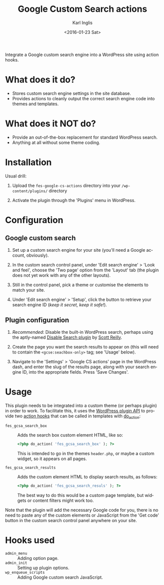 #+TITLE: Google Custom Search actions
#+DATE: <2016-01-23 Sat>
#+AUTHOR: Karl Inglis
#+OPTIONS: num:nil 
#+LANGUAGE: en

Integrate a Google custom search engine into a WordPress site using action hooks.

* What does it do?

  - Stores custom search engine settings in the site database.
  - Provides actions to cleanly output the correct search engine code into themes and templates.

* What does it NOT do?

  - Provide an out-of-the-box replacement for standard WordPress search.
  - Anything at all without some theme coding.

* Installation

  Usual drill:

  1. Upload the =fes-google-cs-actions= directory into your =/wp-content/plugins/= directory
  
  2. Activate the plugin through the 'Plugins' menu in WordPress.

* Configuration

** Google custom search

   1. Set up a custom search engine for your site (you'll need a Google account, obviously).

   2. In the custom search control panel, under 'Edit search engine' > 'Look and feel', choose the 'Two page' option from the 'Layout' tab (the plugin does not yet work with any of the other layouts).

   3. Still in the control panel, pick a theme or customise the elements to match your site.

   4. Under 'Edit search engine' > 'Setup', click the button to retrieve your search engine ID (/keep it secret, keep it safe!/).

** Plugin configuration

   1. /Recommended/: Disable the built-in WordPress search, perhaps using the aptly-named [[https://wordpress.org/plugins/disable-search/][Disable Search plugin]] by [[https://profiles.wordpress.org/coffee2code/][Scott Reilly]].

   2. Create the page you want the search results to appear on (this will need to contain the =<gcse:seachbox-only>= tag; see 'Usage' below).

   3. Navigate to the 'Settings' > 'Google CS actions' page in the WordPress dash, and enter the slug of the results page, along with your search engine ID, into the appropriate fields. Press 'Save Changes'.

* Usage

  This plugin needs to be integrated into a custom theme (or perhaps plugin) in order to work. To facilitate this, it uses the [[https://codex.wordpress.org/Plugin_API][WordPress plugin API]] to provide two [[https://codex.wordpress.org/Glossary#Action][action hooks]] that can be called in templates with [[https://developer.wordpress.org/reference/functions/do_action/][do_action]]:

  - =fes_gcsa_search_box= :: Adds the search box custom element HTML, like so:
       
    #+BEGIN_SRC php
      <?php do_action( 'fes_gcsa_search_box' ); ?>
    #+END_SRC

    This is intended to go in the themes =header.php=, or maybe a custom widget, so it appears on all pages.

  - =fes_gcsa_search_results= :: Adds the custom element HTML to display search results, as follows:

    #+BEGIN_SRC php
      <?php do_action( 'fes_gcsa_search_resuls' ); ?>
    #+END_SRC

    The best way to do this would be a custom page template, but widgets or content filters might work too.
  
  Note that the plugin will add the necessary Google code for you, there is no need to paste any of the custom elements or JavaScript from the 'Get code' button in the custom search control panel anywhere on your site.

* Hooks used

  - =admin_menu= :: Adding option page.
  - =admin_init= :: Setting up plugin options.
  - =wp_enqueue_scripts= :: Adding Google custom search JavaScript.

  
